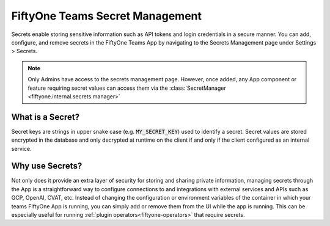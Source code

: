 .. _teams-secrets:

FiftyOne Teams Secret Management
================================

.. default-role:: code

Secrets enable storing sensitive information such as API tokens and login
credentials in a secure
manner. You can add, configure, and remove secrets in the FiftyOne Teams App
by navigating to the Secrets Management page under Settings > Secrets.

.. note::

    Only Admins have access to the secrets management page. However, once
    added, any App component or feature requiring secret values can
    access them via the :class:`SecretManager <fiftyone.internal.secrets.manager>`

.. image:: /images/teams/secrets_page.png
   :alt: teams-secrets-page
   :align: center

What is a Secret?
-----------------
Secret keys are strings in upper snake case (e.g. `MY_SECRET_KEY`) used to
identify a secret.
Secret values are stored encrypted in the database
and only decrypted at runtime on the client if and only if the
client configured as
an internal service.


Why use Secrets?
----------------
Not only does it provide an extra layer of security for storing and sharing
private information, managing secrets through the App is a straightforward
way to configure connections to and integrations with
external services and APIs such as GCP, OpenAI, CVAT, etc. Instead of
changing the configuration or environment variables of the container in
which your teams FiftyOne App is running, you can simply add or remove
them from the UI while the app is running. This can be especially useful for
running :ref:`plugin operators<fiftyone-operators>` that
require secrets.
